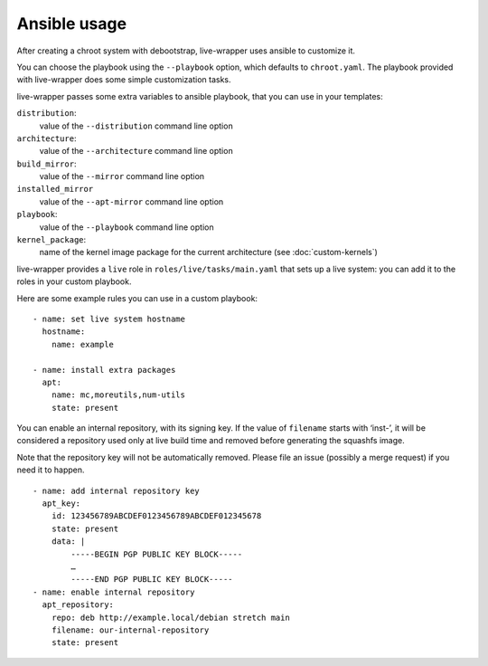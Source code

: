 ***************
 Ansible usage
***************

After creating a chroot system with debootstrap, live-wrapper uses
ansible to customize it.

You can choose the playbook using the ``--playbook`` option, which
defaults to ``chroot.yaml``. The playbook provided with live-wrapper
does some simple customization tasks.

live-wrapper passes some extra variables to ansible playbook, that you
can use in your templates:

``distribution``:
   value of the ``--distribution`` command line option
``architecture``:
   value of the ``--architecture`` command line option
``build_mirror``:
   value of the ``--mirror`` command line option
``installed_mirror``
   value of the ``--apt-mirror`` command line option
``playbook``:
   value of the ``--playbook`` command line option
``kernel_package``:
   name of the kernel image package for the current architecture (see
   :doc:`custom-kernels`)

live-wrapper provides a ``live`` role in ``roles/live/tasks/main.yaml``
that sets up a live system: you can add it to the roles in your custom
playbook.

Here are some example rules you can use in a custom playbook::

    - name: set live system hostname
      hostname:
        name: example

    - name: install extra packages
      apt:
        name: mc,moreutils,num-utils
        state: present

You can enable an internal repository, with its signing key. If the
value of ``filename`` starts with ‘inst-’, it will be considered a
repository used only at live build time and removed before generating
the squashfs image.

Note that the repository key will not be automatically removed. Please
file an issue (possibly a merge request) if you need it to happen. ::

    - name: add internal repository key
      apt_key:
        id: 123456789ABCDEF0123456789ABCDEF012345678
        state: present
        data: |
            -----BEGIN PGP PUBLIC KEY BLOCK-----
            …
            -----END PGP PUBLIC KEY BLOCK-----
    - name: enable internal repository
      apt_repository:
        repo: deb http://example.local/debian stretch main
        filename: our-internal-repository
        state: present
